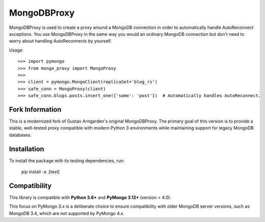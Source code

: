 MongoDBProxy
============

MongoDBProxy is used to create a proxy around a MongoDB connection in order to
automatically handle AutoReconnect exceptions. You use MongoDBProxy in the
same way you would an ordinary MongoDB connection but don't need to worry about
handling AutoReconnects by yourself.

Usage::

    >>> import pymongo
    >>> from mongo_proxy import MongoProxy
    >>>
    >>> client = pymongo.MongoClient(replicaSet='blog_rs')
    >>> safe_conn = MongoProxy(client)
    >>> safe_conn.blogs.posts.insert_one({'some': 'post'})  # Automatically handles AutoReconnect.

Fork Information
----------------

This is a modernized fork of Gustav Arngarden's original MongoDBProxy. The primary goal of this version is to provide a stable, well-tested proxy compatible with modern Python 3 environments while maintaining support for legacy MongoDB databases.

Installation
------------

To install the package with its testing dependencies, run:

    pip install -e .[test]


Compatibility
--------------

This library is compatible with **Python 3.6+** and **PyMongo 3.12+** (version < 4.0).

This focus on PyMongo 3.x is a deliberate choice to ensure compatibility with older MongoDB server versions, such as MongoDB 3.4, which are not supported by PyMongo 4.x.
